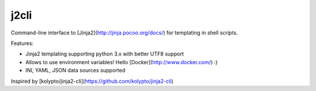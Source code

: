 j2cli
==========

Command-line interface to [Jinja2](http://jinja.pocoo.org/docs/) for templating in shell scripts.

Features:

* Jinja2 templating supporting python 3.x with better UTF8 support
* Allows to use environment variables! Hello [Docker](http://www.docker.com/) :)
* INI, YAML, JSON data sources supported

Inspired by [kolypto/jinja2-cli](https://github.com/kolypto/jinja2-cli)


